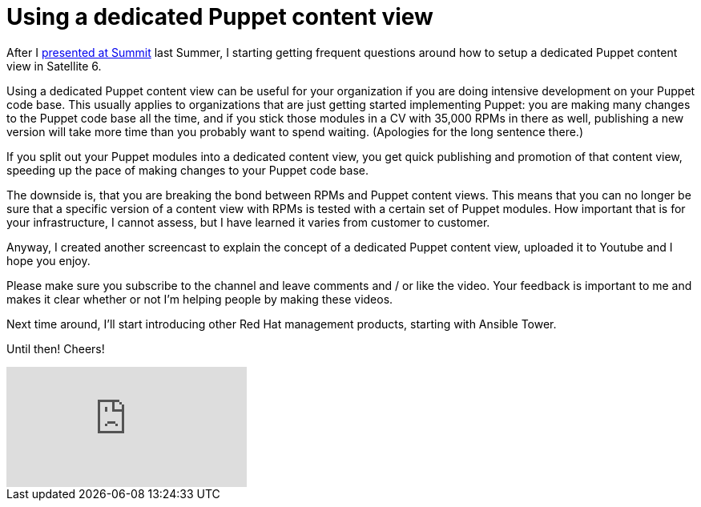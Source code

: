 = Using a dedicated Puppet content view
:published_at: 2017-03-08
:hp-tags: youtube, satellite6, content views, puppet
:hp-alt-title: How to use a dedicated Puppet content view in Satellite 6

After I https://www.youtube.com/watch?v=04m6SlvzvKY&list=PLTJ5vj7osiGMHEi9SQvoyXD2vNL_v8WFv[presented at Summit] last Summer, I starting getting frequent questions around how to setup a dedicated Puppet content view in Satellite 6.

Using a dedicated Puppet content view can be useful for your organization if you are doing intensive development on your Puppet code base. This usually applies to organizations that are just getting started implementing Puppet: you are making many changes to the Puppet code base all the time, and if you stick those modules in a CV with 35,000 RPMs in there as well, publishing a new version will take more time than  you probably want to spend waiting. (Apologies for the long sentence there.)

If you split out your Puppet modules into a dedicated content view, you get quick publishing and promotion of that content view, speeding up the pace of making changes to your Puppet code base.

The downside is, that you are breaking the bond between RPMs and Puppet content views. This means that you can no longer be sure that a specific version of a content view with RPMs is tested with a certain set of Puppet modules. How important that is for your infrastructure, I cannot assess, but I have learned it varies from customer to customer.

Anyway, I created another screencast to explain the concept of a dedicated Puppet content view, uploaded it to Youtube and I hope you enjoy. 

Please make sure you subscribe to the channel and leave comments and / or like the video. Your feedback is important to me and makes it clear whether or not I'm helping people by making these videos.

Next time around, I'll start introducing other Red Hat management products, starting with Ansible Tower.

Until then! Cheers!

video::Y6xDU-WMFFY[youtube]
